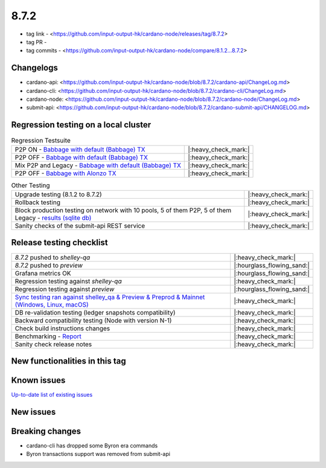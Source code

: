 8.7.2
=====

* tag link - <https://github.com/input-output-hk/cardano-node/releases/tag/8.7.2>
* tag PR -
* tag commits - <https://github.com/input-output-hk/cardano-node/compare/8.1.2...8.7.2>


Changelogs
----------

* cardano-api: <https://github.com/input-output-hk/cardano-node/blob/8.7.2/cardano-api/ChangeLog.md>
* cardano-cli: <https://github.com/input-output-hk/cardano-node/blob/8.7.2/cardano-cli/ChangeLog.md>
* cardano-node: <https://github.com/input-output-hk/cardano-node/blob/8.7.2/cardano-node/ChangeLog.md>
* submit-api: <https://github.com/input-output-hk/cardano-node/blob/8.7.2/cardano-submit-api/CHANGELOG.md>


Regression testing on a local cluster
-------------------------------------

.. list-table:: Regression Testsuite
   :header-rows: 0

   * - P2P ON - `Babbage with default (Babbage) TX <https://cardano-tests-reports-3-74-115-22.nip.io/01-regression-tests/8.7.2pre-default_legacy_01/>`__
     - |:heavy_check_mark:|
   * - P2P OFF - `Babbage with default (Babbage) TX <https://cardano-tests-reports-3-74-115-22.nip.io/01-regression-tests/8.7.2pre-babbage_p2p_01/>`__
     - |:heavy_check_mark:|
   * - Mix P2P and Legacy - `Babbage with default (Babbage) TX <https://cardano-tests-reports-3-74-115-22.nip.io/01-regression-tests/8.7.2pre-default_mixed_01/>`__
     - |:heavy_check_mark:|
   * - P2P OFF - `Babbage with Alonzo TX <https://cardano-tests-reports-3-74-115-22.nip.io/01-regression-tests/8.7.2pre-alonzo_legacy_01/>`__
     - |:heavy_check_mark:|

.. list-table:: Other Testing
   :header-rows: 0

   * - Upgrade testing (8.1.2 to 8.7.2)
     - |:heavy_check_mark:|
   * - Rollback testing
     - |:heavy_check_mark:|
   * - Block production testing on network with 10 pools, 5 of them P2P, 5 of them Legacy - `results (sqlite db) <https://cardano-tests-reports-3-74-115-22.nip.io/data/block_production_10pools.db>`__
     - |:heavy_check_mark:|
   * - Sanity checks of the submit-api REST service
     - |:heavy_check_mark:|


Release testing checklist
-------------------------

.. list-table::
   :header-rows: 0

   * - `8.7.2` pushed to `shelley-qa`
     - |:heavy_check_mark:|
   * - `8.7.2` pushed to `preview`
     - |:hourglass_flowing_sand:|
   * - Grafana metrics OK
     - |:hourglass_flowing_sand:|
   * - Regression testing against `shelley-qa`
     - |:heavy_check_mark:|
   * - Regression testing against `preview`
     - |:hourglass_flowing_sand:|
   * - `Sync testing ran against shelley_qa & Preview & Preprod & Mainnet (Windows, Linux, macOS) <https://input-output-hk.github.io/cardano-node-tests/test_results/sync_tests.html>`__
     - |:heavy_check_mark:|
   * - DB re-validation testing (ledger snapshots compatibility)
     - |:heavy_check_mark:|
   * - Backward compatibility testing (Node with version N-1)
     - |:heavy_check_mark:|
   * - Check build instructions changes
     - |:heavy_check_mark:|
   * - Benchmarking - `Report <https://input-output-rnd.slack.com/files/U03A639T0DN/F068SCBM70C/8.7.1_8.7.0-pre_8.7.1-pre.value-only.pdf>`__
     - |:heavy_check_mark:|
   * - Sanity check release notes
     - |:heavy_check_mark:|


New functionalities in this tag
-------------------------------


Known issues
------------

`Up-to-date list of existing issues <https://github.com/input-output-hk/cardano-node/issues?q=label%3A8.0.0+is%3Aopen>`__


New issues
----------


Breaking changes
----------------

* cardano-cli has dropped some Byron era commands
* Byron transactions support was removed from submit-api
